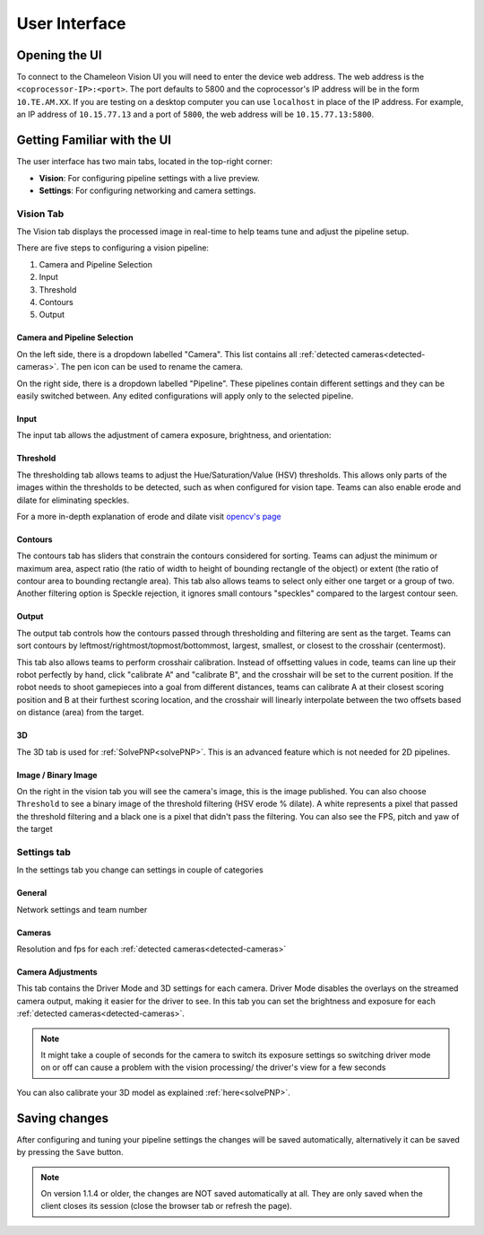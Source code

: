User Interface
==============

Opening the UI
----------------

To connect to the Chameleon Vision UI you will need to enter the device web address.
The web address is the ``<coprocessor-IP>:<port>``.
The port defaults to 5800 and the coprocessor's IP address will be in the form ``10.TE.AM.XX``.
If you are testing on a desktop computer you can use ``localhost`` in place of the IP address.
For example, an IP address of ``10.15.77.13`` and a port of ``5800``, the web address will be ``10.15.77.13:5800``.

.. _learn-ui:

Getting Familiar with the UI
------------------------------

The user interface has two main tabs, located in the top-right corner:

- **Vision**: For configuring pipeline settings with a live preview.
- **Settings**: For configuring networking and camera settings.

.. image:: /images/UI/homePage.PNG
   :width: 600

.. image:: /images/UI/generaltab.PNG
   :width: 600

.. _learn-ui-vision:

Vision Tab
^^^^^^^^^^^^

The Vision tab displays the processed image in real-time to help teams tune and adjust the pipeline setup.

.. raw:: html
	
	<video width="640" controls>
		<source src="../_static/video.mp4" type="video/mp4">
		Your browser does not support the video tag.
	</video>

There are five steps to configuring a vision pipeline:

#. Camera and Pipeline Selection
#. Input
#. Threshold
#. Contours
#. Output


Camera and Pipeline Selection
~~~~~~~~~~~~~~~~~~~~~~~~~~~~~~~

On the left side, there is a dropdown labelled "Camera".
This list contains all :ref:`detected cameras<detected-cameras>`.
The pen icon can be used to rename the camera.

On the right side, there is a dropdown labelled "Pipeline".
These pipelines contain different settings and they can be easily switched between.
Any edited configurations will apply only to the selected pipeline.

.. image:: /images/UI/cameraPipelineSelect.png


.. _learn-ui-input:

Input
~~~~~~

The input tab allows the adjustment of camera exposure, brightness, and orientation:

.. image:: /images/UI/lowExposure.PNG
   :width: 600

.. _learn-ui-threshold:

Threshold
~~~~~~~~~~

The thresholding tab allows teams to adjust the Hue/Saturation/Value (HSV) thresholds.
This allows only parts of the images within the thresholds to be detected, such as when configured for vision tape.
Teams can also enable erode and dilate for eliminating speckles.

For a more in-depth explanation of erode and dilate visit `opencv's page <https://docs.opencv.org/2.4/doc/tutorials/imgproc/erosion_dilatation/erosion_dilatation.html#morphological-operations>`_


.. image:: /images/UI/hsvPart1.PNG
   :width: 600

.. image:: /images/UI/hsvPart2.PNG
   :width: 600


.. _learn-ui-contours:

Contours
~~~~~~~~~

The contours tab has sliders that constrain the contours considered for sorting. Teams can adjust the minimum or maximum area, aspect ratio (the ratio of width to height of bounding rectangle of the object) or extent (the ratio of contour area to bounding rectangle area). This tab also allows teams to select only either one target or a group of two. Another filtering option is Speckle rejection, it ignores small contours "speckles" compared to the largest contour seen.

.. image:: /images/UI/singleGroup.PNG
   :width: 600

.. image:: /images/UI/dualGroup.PNG
   :width: 600


.. _learn-ui-output:

Output
~~~~~~~~

The output tab controls how the contours passed through thresholding and filtering are sent as the target. Teams can sort contours by leftmost/rightmost/topmost/bottommost, largest, smallest, or closest to the crosshair (centermost).

.. image:: /images/UI/rightmostSort.PNG
   :width: 600

.. image:: /images/UI/smallestSort.PNG
   :width: 600


This tab also allows teams to perform crosshair calibration. Instead of offsetting values in code, teams can line up their robot perfectly by hand, click "calibrate A" and "calibrate B", and the crosshair will be set to the current position. If the robot needs to shoot gamepieces into a goal from different distances, teams can calibrate A at their closest scoring position and B at their furthest scoring location, and the crosshair will linearly interpolate between the two offsets based on distance (area) from the target.


3D 
~~~~~~

The 3D tab is used for :ref:`SolvePNP<solvePNP>`. This is an advanced feature which is not needed for 2D pipelines.

.. _learn-ui-binary-image:

Image / Binary Image
~~~~~~~~~~~~~~~~~~~~~

On the right in the vision tab you will see the camera's image, this is the image published. You can also choose ``Threshold`` to see a binary image of the threshold filtering (HSV erode % dilate). A white represents a pixel that passed the threshold filtering and a black one is a pixel that didn't pass the filtering. You can also see the FPS, pitch and yaw of the target



.. _learn-ui-settings:

Settings tab
^^^^^^^^^^^^

In the settings tab you change can settings in couple of categories

General
~~~~~~~~

Network settings and team number

Cameras
~~~~~~~~

Resolution and fps for each :ref:`detected cameras<detected-cameras>`

.. _camera-adjustments:

Camera Adjustments 
~~~~~~~~~~~~~~~~~~

This tab contains the Driver Mode and 3D settings for each camera.
Driver Mode disables the overlays on the streamed camera output, making it easier for the driver to see.
In this tab you can set the brightness and exposure for each :ref:`detected cameras<detected-cameras>`.

.. note::
   It might take a couple of seconds for the camera to switch its exposure settings so switching driver mode on or off can cause a problem with the vision processing/ the driver's view for a few seconds

You can also calibrate your 3D model as explained :ref:`here<solvePNP>`.

Saving changes
------------------

After configuring and tuning your pipeline settings the changes will be saved automatically, alternatively it can be saved by pressing the ``Save`` button.

.. note::
	On version 1.1.4 or older, the changes are NOT saved automatically at all. They are only saved when the client closes its session (close the browser tab or refresh the page).
